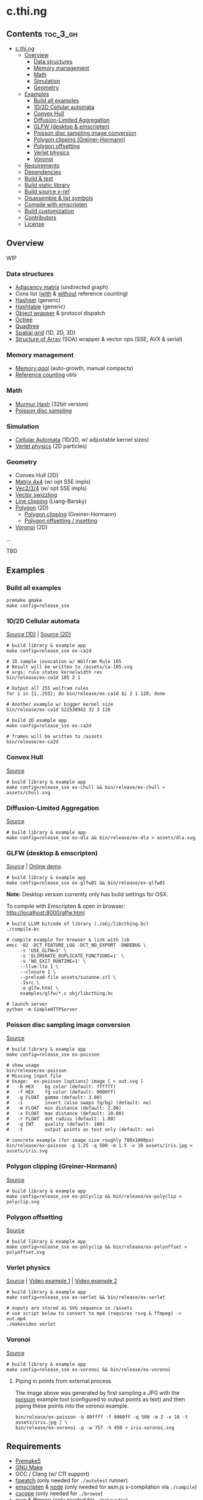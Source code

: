 * c.thi.ng

** Contents                                                        :toc_3_gh:
 - [[#cthing][c.thi.ng]]
     - [[#overview][Overview]]
         - [[#data-structures][Data structures]]
         - [[#memory-management][Memory management]]
         - [[#math][Math]]
         - [[#simulation][Simulation]]
         - [[#geometry][Geometry]]
     - [[#examples][Examples]]
         - [[#build-all-examples][Build all examples]]
         - [[#1d2d-cellular-automata][1D/2D Cellular automata]]
         - [[#convex-hull][Convex Hull]]
         - [[#diffusion-limited-aggregation][Diffusion-Limited Aggregation]]
         - [[#glfw-desktop--emscripten][GLFW (desktop & emscripten)]]
         - [[#poisson-disc-sampling-image-conversion][Poisson disc sampling image conversion]]
         - [[#polygon-clipping-greiner-hormann][Polygon clipping (Greiner-Hormann)]]
         - [[#polygon-offsetting][Polygon offsetting]]
         - [[#verlet-physics][Verlet physics]]
         - [[#voronoi][Voronoi]]
     - [[#requirements][Requirements]]
     - [[#dependencies][Dependencies]]
     - [[#build--test][Build & test]]
     - [[#build-static-library][Build static library]]
     - [[#build-source-x-ref][Build source x-ref]]
     - [[#disassemble--list-symbols][Disassemble & list symbols]]
     - [[#compile-with-emscripten][Compile with emscripten]]
     - [[#build-customization][Build customization]]
     - [[#contributors][Contributors]]
     - [[#license][License]]

** Overview

WIP

*** Data structures
- [[./src/data/adjacency.h][Adjacency matrix]] (undirected graph)
- Cons list ([[./src/data/consrc.h][with]] & [[./src/data/cons.h][without]] reference counting)
- [[./src/data/hashset.h][Hashset]] (generic)
- [[./src/data/hashtable.h][Hashtable]] (generic)
- [[./src/data/object.h][Object wrapper]] & protocol dispatch
- [[./src/data/octree.h][Octree]]
- [[./src/data/quadtree.h][Quadtree]]
- [[./src/data/spatialgrid.h][Spatial grid]] (1D, 2D, 3D)
- [[./src/data/soa.h][Structure of Array]] (SOA) wrapper & vector ops (SSE, AVX & serial)

*** Memory management

- [[./src/mem/mpool.h][Memory pool]] (auto-growth, manual compacts)
- [[./src/mem/ref.h][Reference counting]] utils

*** Math

- [[./src/math/hashfn.h][Murmur Hash]] (32bit version)
- [[./src/math/poisson.h][Poisson disc sampling]]

*** Simulation
- [[./src/sim/ca.h][Cellular Automata]] (1D/2D, w/ adjustable kernel sizes)
- [[./src/sim/verlet.h][Verlet physics]] (2D particles)

*** Geometry

- Convex Hull (2D)
- [[./src/math/matrix.h][Matrix 4x4]] (w/ opt SSE impls)
- [[./src/math/vec.h][Vec2/3/4]] (w/ opt SSE impls)
- [[./src/math/swizzle.h][Vector swizzling]]
- [[./src/geom/clip.h][Line clipping]] (Liang-Barsky)
- [[./src/geom/polygon.h][Polygon]] (2D)
  - [[#polygon-clipping-greiner-hormann][Polygon clipping]] (Greiner-Hormann)
  - [[#polygon-offsetting][Polygon offsetting / insetting]]
- [[./src/geom/voronoi.h][Voronoi]] (2D)
...

TBD

** Examples
*** Build all examples

#+BEGIN_SRC shell
premake gmake
make config=release_sse
#+END_SRC

*** 1D/2D Cellular automata

[[./examples/ca/ca1d.c][Source (1D)]] | [[./examples/ca/ca2d.c][Source (2D)]]

[[./assets/ca1d.png]]

#+BEGIN_SRC shell
# build library & example app
make config=release_sse ex-ca1d

# 1D sample invocation w/ Wolfram Rule 105
# Result will be written to /assets/ca-105.svg
# args: rule states kernelwidth res
bin/release/ex-ca1d 105 2 1

# Output all 255 wolfram rules
for i in {1..255}; do bin/release/ex-ca1d $i 2 1 128; done

# Another example w/ bigger kernel size
bin/release/ex-ca1d 522530942 32 3 128

# build 2D example app
make config=release_sse ex-ca2d

# frames will be written to /assets
bin/release/ex-ca2d
#+END_SRC

*** Convex Hull

[[./examples/convexhull/main.c][Source]]

[[./assets/chull.png]]

#+BEGIN_SRC shell
# build library & example app
make config=release_sse ex-chull && bin/release/ex-chull > assets/chull.svg
#+END_SRC

*** Diffusion-Limited Aggregation

[[./examples/dla/main.c][Source]]

[[./assets/dla.png]]

[[./assets/dla-color.png]]

#+BEGIN_SRC shell
# build library & example app
make config=release_sse ex-dla && bin/release/ex-dla > assets/dla.svg
#+END_SRC

*** GLFW (desktop & emscripten)

[[./examples/glfw/ex01.c][Source]] | [[http://c.thi.ng/glfw/01/][Online demo]]

[[./assets/glfw01.jpg]]

#+BEGIN_SRC shell
# build library & example app
make config=release_sse ex-glfw01 && bin/release/ex-glfw01
#+END_SRC

*Note:* Desktop version currently only has build settings for OSX.

To compile with Emscripten & open in browser: [[http://localhost:8000/glfw.html][http://localhost:8000/glfw.html]]

#+BEGIN_SRC shell
  # build LLVM bitcode of library (./obj/libcthing.bc)
  ./compile-bc

  # compile example for browser & link with lib
  emcc -O2 -DCT_FEATURE_LOG -DCT_NO_EXPORT -DNDEBUG \
       -s 'USE_GLFW=3' \
       -s 'ELIMINATE_DUPLICATE_FUNCTIONS=1' \
       -s 'NO_EXIT_RUNTIME=1' \
       --llvm-lto 1 \
       --closure 1 \
       --preload-file assets/suzanne.stl \
       -Isrc \
       -o glfw.html \
       examples/glfw/*.c obj/libcthing.bc

  # launch server
  python -m SimpleHTTPServer
#+END_SRC

*** Poisson disc sampling image conversion

[[./examples/poisson/main.c][Source]]

[[./assets/iris-poisson.png]]

#+BEGIN_SRC shell
  # build library & example app
  make config=release_sse ex-poisson

  # show usage
  bin/release/ex-poisson
  # Missing input file
  # Usage:  ex-poisson [options] image [ > out.svg ]
  #   -b HEX    bg color (default: ffffff)
  #   -f HEX    fg color (default: 0000ff)
  #   -g FLOAT  gamma (default: 3.00)
  #   -i        invert (also swaps fg/bg) (default: no)
  #   -m FLOAT  min distance (default: 2.00)
  #   -x FLOAT  max distance (default: 10.00)
  #   -r FLOAT  dot radius (default: 1.00)
  #   -q INT    quality (default: 100)
  #   -t        output points as text only (default: no)

  # concrete example (for image size roughly 700x1000px)
  bin/release/ex-poisson -g 1.25 -q 500 -m 1.5 -x 16 assets/iris.jpg > assets/iris.svg
#+END_SRC

*** Polygon clipping (Greiner-Hormann)

[[./examples/polyclip/main.c][Source]]

[[./assets/polyclip.png]]

#+BEGIN_SRC shell
# build library & example app
make config=release_sse ex-polyclip && bin/release/ex-polyclip > polyclip.svg
#+END_SRC

*** Polygon offsetting

[[./examples/polyoffset/main.c][Source]]

[[./assets/polyoffset-all-small.png]]

#+BEGIN_SRC shell
# build library & example app
make config=release_sse ex-polyclip && bin/release/ex-polyoffset > polyoffset.svg
#+END_SRC

*** Verlet physics

[[./examples/verlet/main.c][Source]] | [[https://www.instagram.com/p/BG2W1NHEGdk][Video example 1]] | [[https://www.instagram.com/p/BG2jR9jkGXi][Video example 2]]

[[./assets/verlet.png]]

#+BEGIN_SRC shell
# build library & example app
make config=release_sse ex-verlet && bin/release/ex-verlet

# ouputs are stored as SVG sequence in /assets
# use script below to convert to mp4 (requires rsvg & ffmpeg) -> out.mp4
./makevideo verlet
#+END_SRC

*** Voronoi

[[./examples/voronoi/main.c][Source]]

[[./assets/poisson-voronoi.png]]

#+BEGIN_SRC shell
# build library & example app
make config=release_sse ex-voronoi && bin/release/ex-voronoi
#+END_SRC

**** Piping in points from external process

[[./assets/iris-voronoi.png]]

The image above was generated by first sampling a JPG with the [[#poisson-disc-sampling-image-conversion][poisson]]
example tool (configured to output points as text) and then piping
these points into the voronoi example.

#+BEGIN_SRC shell
bin/release/ex-poisson -b 00ffff -f 0000ff -q 500 -m 2 -x 16 -t assets/iris.jpg | \
bin/release/ex-voronoi -p -w 757 -h 450 > iris-voronoi.svg
#+END_SRC

** Requirements

- [[https://premake.github.io/][Premake5]]
- [[http://www.gnu.org/software/make/][GNU Make]]
- GCC / Clang (w/ C11 support)
- [[https://github.com/emcrisostomo/fswatch][fswatch]] (only needed for =./autotest= runner)
- [[http://emscripten.org][emscripten]] & [[http://nodejs.org][node]] (only needed for asm.js x-compilation via =./compile=)
- [[http://cscope.sourceforge.net/][cscope]] (only needed for =./browse=)
- [[https://wiki.gnome.org/Projects/LibRsvg][rsvg]] & [[http://ffmpeg.org/][ffmpeg]] (only needed for =./makevideo=)

** Dependencies

The library itself has no 3rd party dependencies. Some of the examples
however use these additional libs:

- [[https://github.com/nothings/stb][stb_image]] (bundled under =/examples/common=)
- [[http://www.glfw.org/][GLFW3.2+]]

** Build & test

Get further help for autogenerated =Makefile=:

#+BEGIN_SRC shell
  # generate Makefiles
  premake5 gmake

  make help
  # Usage: make [config=name] [target]
  # 
  # CONFIGURATIONS:
  #   debug_sse
  #   debug_no_sse
  #   release_sse
  #   release_no_sse
  # 
  # TARGETS:
  #    all (default)
  #    clean
  #    test
  #    lib
  #    ex-poisson
  #    ex-dla
#+END_SRC

#+BEGIN_SRC shell
# build & run tests manually
make config=debug_sse test && bin/debug/test
# or
make config=release_sse test && bin/release/test

# ...or use auto test w/ file watcher
# tests re-run automatically if files in /src or /test are changed
# if no args given, compiles w/ address sanitizer enabled
./autotest
# ...or provide build config (target config profile)
# (only test_msan requires linux & clang, other profiles also build w/ gcc etc.)
./autotest test_msan
./autotest test_asan debug
./autotest test release no_sse
#+END_SRC

** Build static library

#+BEGIN_SRC shell
make config=debug_sse lib
# or
make config=release_sse lib
#+END_SRC

** Build source x-ref

#+BEGIN_SRC shell
brew install cscope

./browse
#+END_SRC

** Disassemble & list symbols

#+BEGIN_SRC shell
# display disassembly (OSX)
otool -jtV bin/release/libcthing.a | less

# display global symbols defined in lib
nm -g -j bin/release/libcthing.a | grep --color=never _ct_
#+END_SRC

** Compile with emscripten

#+BEGIN_SRC shell
  # help / usage
  ./compile -h
  # Usage:
  #   -a     : separate asm.js output
  #   -c     : enable Closure compiler step
  #   -d     : remove duplicate functions
  #   -D SYM : add define
  #   -h     : show this help
  #   -k     : enable runtime checks
  #   -m     : enable memory checks
  #   -s     : enable SSE (SIMD.js)
  #   -t     : include tests

  # compile with tests, closure pass & remove duplicate fns
  ./compile -tdc

  python3 -m http.server

  # in browser dev console - http://localhost:8000/
  cthing(); cthing._main()
#+END_SRC

** Build customization

The following =defines= can be used to customize behavior:

| =CT_FEATURE_LOG=       | enable logging (if =NDEBUG= is defined, the debug log level is disabled) |
| =CT_FEATURE_ANSI=      | use ANSI colors in log messages                                          |
| =CT_FEATURE_CHECKS=    | enable runtime assertions (via =CT_CHECK= macro)                         |
| =CT_FEATURE_CHECK_MEM= | enable runtime memory checks (via =CT_CHECK_MEM= macro)                  |
| =CT_FEATURE_SSE=       | enable SSE version                                                       |

** Contributors

| *Name*          | *Role*                          | *Website* |
| [[mailto:k@thi.ng][Karsten Schmidt]] | initiator & principal developer | [[http://thi.ng][thi.ng]]    |

** License

This project is open source and licensed under the [[http://www.apache.org/licenses/LICENSE-2.0][Apache Software License 2.0]].
